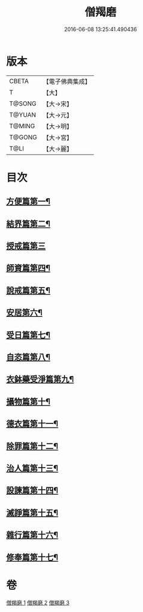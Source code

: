 #+TITLE: 僧羯磨 
#+DATE: 2016-06-08 13:25:41.490436

* 版本
 |     CBETA|【電子佛典集成】|
 |         T|【大】     |
 |    T@SONG|【大→宋】   |
 |    T@YUAN|【大→元】   |
 |    T@MING|【大→明】   |
 |    T@GONG|【大→宮】   |
 |      T@LI|【大→麗】   |

* 目次
** [[file:KR6k0047_001.txt::001-0511c6][方便篇第一¶]]
** [[file:KR6k0047_001.txt::001-0512a9][結界篇第二¶]]
** [[file:KR6k0047_001.txt::001-0513b28][授戒篇第三]]
** [[file:KR6k0047_001.txt::001-0517a21][師資篇第四¶]]
** [[file:KR6k0047_001.txt::001-0517c5][說戒篇第五¶]]
** [[file:KR6k0047_001.txt::001-0518b25][安居第六¶]]
** [[file:KR6k0047_001.txt::001-0518c8][受日篇第七¶]]
** [[file:KR6k0047_001.txt::001-0518c23][自恣篇第八¶]]
** [[file:KR6k0047_001.txt::001-0519b8][衣鉢藥受淨篇第九¶]]
** [[file:KR6k0047_001.txt::001-0519c10][攝物篇第十¶]]
** [[file:KR6k0047_002.txt::002-0521a5][德衣篇第十一¶]]
** [[file:KR6k0047_002.txt::002-0521b18][除罪篇第十二¶]]
** [[file:KR6k0047_003.txt::003-0530a18][治人篇第十三¶]]
** [[file:KR6k0047_003.txt::003-0531c27][設諫篇第十四¶]]
** [[file:KR6k0047_003.txt::003-0532b18][滅諍篇第十五¶]]
** [[file:KR6k0047_003.txt::003-0533a2][雜行篇第十六¶]]
** [[file:KR6k0047_003.txt::003-0534b10][修奉篇第十七¶]]

* 卷
[[file:KR6k0047_001.txt][僧羯磨 1]]
[[file:KR6k0047_002.txt][僧羯磨 2]]
[[file:KR6k0047_003.txt][僧羯磨 3]]


